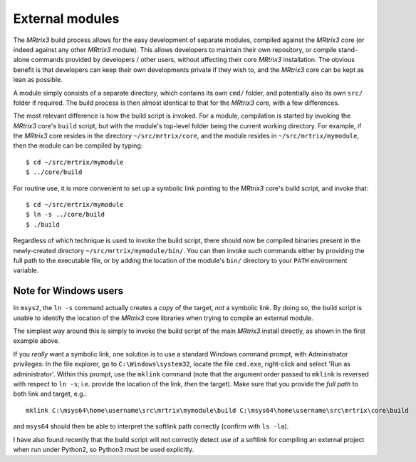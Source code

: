 .. _external_modules:

External modules
================

The *MRtrix3* build process allows for the easy development of separate modules,
compiled against the *MRtrix3* core (or indeed against any other *MRtrix3* module).
This allows developers to maintain their own repository, or compile stand-alone
commands provided by developers / other users, without affecting their core *MRtrix3*
installation. The obvious benefit is that developers can keep their own developments
private if they wish to, and the *MRtrix3* core can be kept as lean as possible.

A module simply consists of a separate directory, which contains its own ``cmd/``
folder, and potentially also its own ``src/`` folder if required. The build process
is then almost identical to that for the *MRtrix3* core, with a few differences.

The most relevant difference is how the build script is invoked. For a module,
compilation is started by invoking the *MRtrix3* core's ``build`` script, but with 
the module's top-level folder being the current working directory. For example, if
the *MRtrix3* core resides in the directory ``~/src/mrtrix/core``, and the module
resides in ``~/src/mrtrix/mymodule``, then the module can be compiled by typing::

   $ cd ~/src/mrtrix/mymodule
   $ ../core/build

For routine use, it is more convenient to set up a symbolic link pointing to the
*MRtrix3* core's build script, and invoke that::

   $ cd ~/src/mrtrix/mymodule
   $ ln -s ../core/build
   $ ./build

Regardless of which technique is used to invoke the build script, there should now
be compiled binaries present in the newly-created directory
``~/src/mrtrix/mymodule/bin/``. You can then invoke such commands either by providing
the full path to the executable file, or by adding the location of the module's ``bin/``
directory to your ``PATH`` environment variable.




Note for Windows users
----------------------

In ``msys2``, the ``ln -s`` command actually creates a *copy* of the
target, *not* a symbolic link. By doing so, the build script is unable
to identify the location of the *MRtrix3* core libraries when trying to compile
an external module.

The simplest way around this is simply to invoke the build script of the main
*MRtrix3* install directly, as shown in the first example above.

If you *really* want a symbolic link, one solution is to use a standard Windows
command prompt, with Administrator privileges: In the file explorer, go to
``C:\Windows\system32``, locate the file ``cmd.exe``, right-click and
select 'Run as administrator'. Within this prompt, use the ``mklink``
command (note that the argument order passed to ``mklink`` is reversed
with respect to ``ln -s``; i.e. provide the location of the link, *then*
the target). Make sure that you provide the *full path* to both link and
target, e.g.::

    mklink C:\msys64\home\username\src\mrtrix\mymodule\build C:\msys64\home\username\src\mrtrix\core\build

and ``msys64`` should then be able to interpret the softlink path correctly
(confirm with ``ls -la``).

I have also found recently that the build script will not correctly detect use
of a softlink for compiling an external project when run under Python2, so
Python3 must be used explicitly.